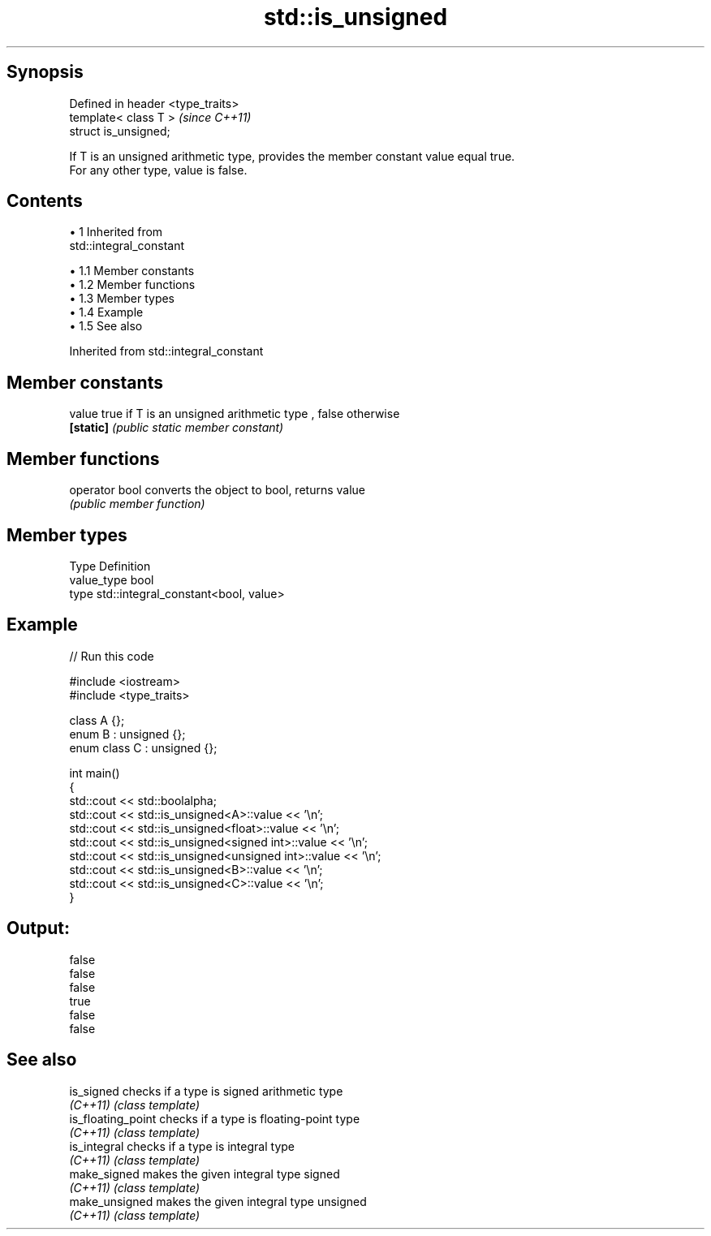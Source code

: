 .TH std::is_unsigned 3 "Apr 19 2014" "1.0.0" "C++ Standard Libary"
.SH Synopsis
   Defined in header <type_traits>
   template< class T >              \fI(since C++11)\fP
   struct is_unsigned;

   If T is an unsigned arithmetic type, provides the member constant value equal true.
   For any other type, value is false.

.SH Contents

     • 1 Inherited from
       std::integral_constant

          • 1.1 Member constants
          • 1.2 Member functions
          • 1.3 Member types
          • 1.4 Example
          • 1.5 See also

Inherited from std::integral_constant

.SH Member constants

   value    true if T is an unsigned arithmetic type , false otherwise
   \fB[static]\fP \fI(public static member constant)\fP

.SH Member functions

   operator bool converts the object to bool, returns value
                 \fI(public member function)\fP

.SH Member types

   Type       Definition
   value_type bool
   type       std::integral_constant<bool, value>

.SH Example

   
// Run this code

 #include <iostream>
 #include <type_traits>

 class A {};
 enum B : unsigned {};
 enum class C : unsigned {};

 int main()
 {
     std::cout << std::boolalpha;
     std::cout << std::is_unsigned<A>::value << '\\n';
     std::cout << std::is_unsigned<float>::value << '\\n';
     std::cout << std::is_unsigned<signed int>::value << '\\n';
     std::cout << std::is_unsigned<unsigned int>::value << '\\n';
     std::cout << std::is_unsigned<B>::value << '\\n';
     std::cout << std::is_unsigned<C>::value << '\\n';
 }

.SH Output:

 false
 false
 false
 true
 false
 false

.SH See also

   is_signed         checks if a type is signed arithmetic type
   \fI(C++11)\fP           \fI(class template)\fP
   is_floating_point checks if a type is floating-point type
   \fI(C++11)\fP           \fI(class template)\fP
   is_integral       checks if a type is integral type
   \fI(C++11)\fP           \fI(class template)\fP
   make_signed       makes the given integral type signed
   \fI(C++11)\fP           \fI(class template)\fP
   make_unsigned     makes the given integral type unsigned
   \fI(C++11)\fP           \fI(class template)\fP
